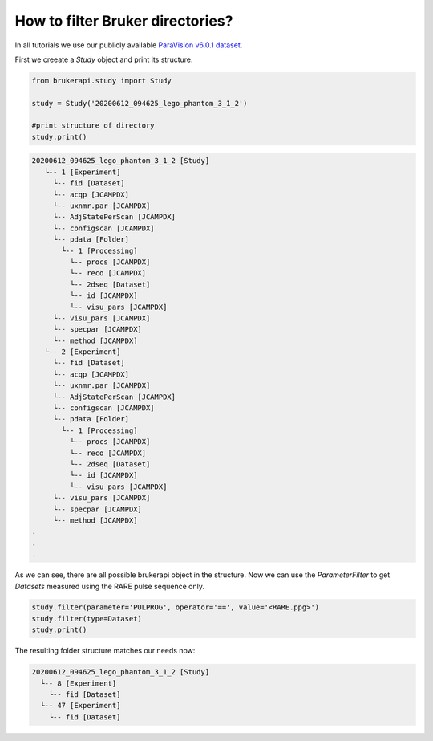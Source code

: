*********************************
How to filter Bruker directories?
*********************************

In all tutorials we use our publicly available
`ParaVision v6.0.1 dataset <https://doi.org/10.5281/zenodo.3894651>`_.

First we creeate a `Study` object and print its structure.

.. code-block:: python

   from brukerapi.study import Study

   study = Study('20200612_094625_lego_phantom_3_1_2')

   #print structure of directory
   study.print()

.. code-block:: shell

    20200612_094625_lego_phantom_3_1_2 [Study]
       └-- 1 [Experiment]
         └-- fid [Dataset]
         └-- acqp [JCAMPDX]
         └-- uxnmr.par [JCAMPDX]
         └-- AdjStatePerScan [JCAMPDX]
         └-- configscan [JCAMPDX]
         └-- pdata [Folder]
           └-- 1 [Processing]
             └-- procs [JCAMPDX]
             └-- reco [JCAMPDX]
             └-- 2dseq [Dataset]
             └-- id [JCAMPDX]
             └-- visu_pars [JCAMPDX]
         └-- visu_pars [JCAMPDX]
         └-- specpar [JCAMPDX]
         └-- method [JCAMPDX]
       └-- 2 [Experiment]
         └-- fid [Dataset]
         └-- acqp [JCAMPDX]
         └-- uxnmr.par [JCAMPDX]
         └-- AdjStatePerScan [JCAMPDX]
         └-- configscan [JCAMPDX]
         └-- pdata [Folder]
           └-- 1 [Processing]
             └-- procs [JCAMPDX]
             └-- reco [JCAMPDX]
             └-- 2dseq [Dataset]
             └-- id [JCAMPDX]
             └-- visu_pars [JCAMPDX]
         └-- visu_pars [JCAMPDX]
         └-- specpar [JCAMPDX]
         └-- method [JCAMPDX]
    .
    .
    .

As we can see, there are all possible brukerapi object in the structure.
Now we can use the `ParameterFilter` to get `Datasets` measured
using the RARE pulse sequence only.

.. code-block:: python

    study.filter(parameter='PULPROG', operator='==', value='<RARE.ppg>')
    study.filter(type=Dataset)
    study.print()

The resulting folder structure matches our needs now:

.. code-block:: shell

     20200612_094625_lego_phantom_3_1_2 [Study]
       └-- 8 [Experiment]
         └-- fid [Dataset]
       └-- 47 [Experiment]
         └-- fid [Dataset]
